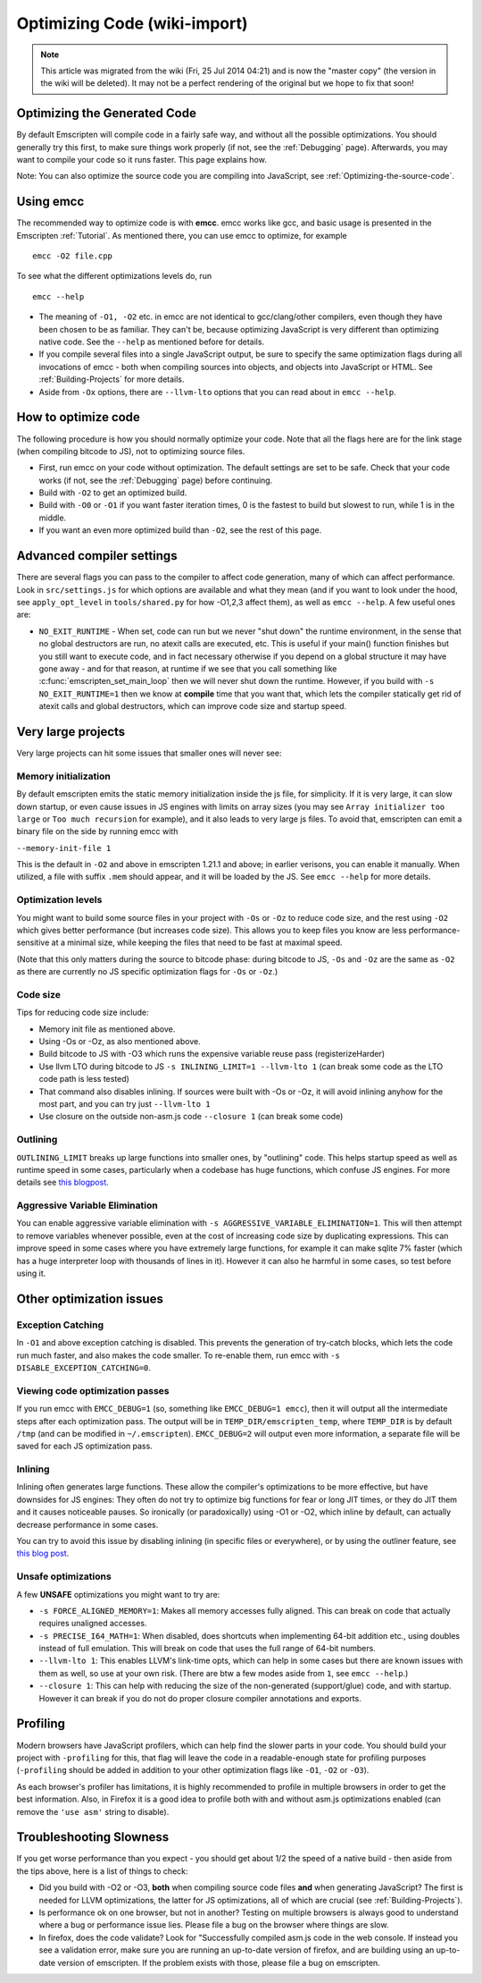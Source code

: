 .. _Optimizing-Code:

=============================
Optimizing Code (wiki-import)
=============================
.. note:: This article was migrated from the wiki (Fri, 25 Jul 2014 04:21) and is now the "master copy" (the version in the wiki will be deleted). It may not be a perfect rendering of the original but we hope to fix that soon!

Optimizing the Generated Code
=============================

By default Emscripten will compile code in a fairly safe way, and
without all the possible optimizations. You should generally try this
first, to make sure things work properly (if not, see the :ref:`Debugging`
page). Afterwards, you may want to compile your code so it runs faster.
This page explains how.

Note: You can also optimize the source code you are compiling into
JavaScript, see :ref:`Optimizing-the-source-code`.

Using emcc
==========

The recommended way to optimize code is with **emcc**. emcc works like
gcc, and basic usage is presented in the Emscripten :ref:`Tutorial`. As
mentioned there, you can use emcc to optimize, for example

::

      emcc -O2 file.cpp

To see what the different optimizations levels do, run

::

      emcc --help

-  The meaning of ``-O1, -O2`` etc. in emcc are not identical to
   gcc/clang/other compilers, even though they have been chosen to be as
   familiar. They can't be, because optimizing JavaScript is very
   different than optimizing native code. See the ``--help`` as
   mentioned before for details.
-  If you compile several files into a single JavaScript output, be sure
   to specify the same optimization flags during all invocations of emcc
   - both when compiling sources into objects, and objects into
   JavaScript or HTML. See :ref:`Building-Projects` for more details.
-  Aside from ``-Ox`` options, there are ``--llvm-lto`` options that you
   can read about in ``emcc --help``.

How to optimize code
====================

The following procedure is how you should normally optimize your code.
Note that all the flags here are for the link stage (when compiling
bitcode to JS), not to optimizing source files.

-  First, run emcc on your code without optimization. The default
   settings are set to be safe. Check that your code works (if not, see
   the :ref:`Debugging` page) before continuing.
-  Build with ``-O2`` to get an optimized build.
-  Build with ``-O0`` or ``-O1`` if you want faster iteration times, 0
   is the fastest to build but slowest to run, while 1 is in the middle.
-  If you want an even more optimized build than ``-O2``, see the rest
   of this page.

Advanced compiler settings
==========================

There are several flags you can pass to the compiler to affect code
generation, many of which can affect performance. Look in
``src/settings.js`` for which options are available and what they mean
(and if you want to look under the hood, see ``apply_opt_level`` in
``tools/shared.py`` for how -O1,2,3 affect them), as well as
``emcc --help``. A few useful ones are:

-  ``NO_EXIT_RUNTIME`` - When set, code can run but we never "shut down"
   the runtime environment, in the sense that no global destructors are
   run, no atexit calls are executed, etc. This is useful if your main()
   function finishes but you still want to execute code, and in fact
   necessary otherwise if you depend on a global structure it may have
   gone away - and for that reason, at runtime if we see that you call
   something like :c:func:`emscripten_set_main_loop` then we will never shut
   down the runtime. However, if you build with ``-s NO_EXIT_RUNTIME=1``
   then we know at **compile** time that you want that, which lets the
   compiler statically get rid of atexit calls and global destructors,
   which can improve code size and startup speed.

Very large projects
===================

Very large projects can hit some issues that smaller ones will never
see:

Memory initialization
---------------------

By default emscripten emits the static memory initialization inside the
js file, for simplicity. If it is very large, it can slow down startup,
or even cause issues in JS engines with limits on array sizes (you may
see ``Array initializer too large`` or ``Too much recursion`` for
example), and it also leads to very large js files. To avoid that,
emscripten can emit a binary file on the side by running emcc with

``--memory-init-file 1``

This is the default in ``-O2`` and above in emscripten 1.21.1 and above;
in earlier verisons, you can enable it manually. When utilized, a file
with suffix ``.mem`` should appear, and it will be loaded by the JS. See
``emcc --help`` for more details.

Optimization levels
-------------------

You might want to build some source files in your project with ``-Os``
or ``-Oz`` to reduce code size, and the rest using ``-O2`` which gives
better performance (but increases code size). This allows you to keep
files you know are less performance-sensitive at a minimal size, while
keeping the files that need to be fast at maximal speed.

(Note that this only matters during the source to bitcode phase: during
bitcode to JS, ``-Os`` and ``-Oz`` are the same as ``-O2`` as there are
currently no JS specific optimization flags for ``-Os`` or ``-Oz``.)

Code size
---------

Tips for reducing code size include:

-  Memory init file as mentioned above.
-  Using -Os or -Oz, as also mentioned above.
-  Build bitcode to JS with -O3 which runs the expensive variable reuse
   pass (registerizeHarder)
-  Use llvm LTO during bitcode to JS
   ``-s INLINING_LIMIT=1 --llvm-lto 1`` (can break some code as the LTO
   code path is less tested)
-  That command also disables inlining. If sources were built with -Os
   or -Oz, it will avoid inlining anyhow for the most part, and you can
   try just ``--llvm-lto 1``
-  Use closure on the outside non-asm.js code ``--closure 1`` (can break
   some code)

Outlining
---------

``OUTLINING_LIMIT`` breaks up large functions into smaller ones, by
"outlining" code. This helps startup speed as well as runtime speed in
some cases, particularly when a codebase has huge functions, which
confuse JS engines. For more details see `this
blogpost <http://mozakai.blogspot.com/2013/08/outlining-workaround-for-jits-and-big.html>`__.

Aggressive Variable Elimination
-------------------------------

You can enable aggressive variable elimination with
``-s AGGRESSIVE_VARIABLE_ELIMINATION=1``. This will then attempt to
remove variables whenever possible, even at the cost of increasing code
size by duplicating expressions. This can improve speed in some cases
where you have extremely large functions, for example it can make sqlite
7% faster (which has a huge interpreter loop with thousands of lines in
it). However it can also he harmful in some cases, so test before using
it.

Other optimization issues
=========================

Exception Catching
------------------

In ``-O1`` and above exception catching is disabled. This prevents the
generation of try-catch blocks, which lets the code run much faster, and
also makes the code smaller. To re-enable them, run emcc with
``-s DISABLE_EXCEPTION_CATCHING=0``.

Viewing code optimization passes
--------------------------------

If you run emcc with ``EMCC_DEBUG=1`` (so, something like
``EMCC_DEBUG=1 emcc``), then it will output all the intermediate steps
after each optimization pass. The output will be in
``TEMP_DIR/emscripten_temp``, where ``TEMP_DIR`` is by default ``/tmp``
(and can be modified in ``~/.emscripten``). ``EMCC_DEBUG=2`` will output
even more information, a separate file will be saved for each JS
optimization pass.

Inlining
--------

Inlining often generates large functions. These allow the compiler's
optimizations to be more effective, but have downsides for JS engines:
They often do not try to optimize big functions for fear or long JIT
times, or they do JIT them and it causes noticeable pauses. So
ironically (or paradoxically) using -O1 or -O2, which inline by default,
can actually decrease performance in some cases.

You can try to avoid this issue by disabling inlining (in specific files
or everywhere), or by using the outliner feature, see `this blog
post <http://mozakai.blogspot.com/2013/08/outlining-workaround-for-jits-and-big.html>`__.

Unsafe optimizations
--------------------

A few **UNSAFE** optimizations you might want to try are:

-  ``-s FORCE_ALIGNED_MEMORY=1``: Makes all memory accesses fully
   aligned. This can break on code that actually requires unaligned
   accesses.
-  ``-s PRECISE_I64_MATH=1``: When disabled, does shortcuts when
   implementing 64-bit addition etc., using doubles instead of full
   emulation. This will break on code that uses the full range of 64-bit
   numbers.
-  ``--llvm-lto 1``: This enables LLVM's link-time opts, which can help
   in some cases but there are known issues with them as well, so use at
   your own risk. (There are btw a few modes aside from ``1``, see
   ``emcc --help``.)
-  ``--closure 1``: This can help with reducing the size of the
   non-generated (support/glue) code, and with startup. However it can
   break if you do not do proper closure compiler annotations and
   exports.

Profiling
=========

Modern browsers have JavaScript profilers, which can help find the
slower parts in your code. You should build your project with
``-profiling`` for this, that flag will leave the code in a
readable-enough state for profiling purposes (``-profiling`` should be
added in addition to your other optimization flags like ``-O1``, ``-O2``
or ``-O3``).

As each browser's profiler has limitations, it is highly recommended to
profile in multiple browsers in order to get the best information. Also,
in Firefox it is a good idea to profile both with and without asm.js
optimizations enabled (can remove the ``'use asm'`` string to disable).

Troubleshooting Slowness
========================

If you get worse performance than you expect - you should get about 1/2
the speed of a native build - then aside from the tips above, here is a
list of things to check:

-  Did you build with -O2 or -O3, **both** when compiling source code
   files **and** when generating JavaScript? The first is needed for
   LLVM optimizations, the latter for JS optimizations, all of which are
   crucial (see :ref:`Building-Projects`).
-  Is performance ok on one browser, but not in another? Testing on
   multiple browsers is always good to understand where a bug or
   performance issue lies. Please file a bug on the browser where things
   are slow.
-  In firefox, does the code validate? Look for "Successfully compiled
   asm.js code in the web console. If instead you see a validation
   error, make sure you are running an up-to-date version of firefox,
   and are building using an up-to-date version of emscripten. If the
   problem exists with those, please file a bug on emscripten.

